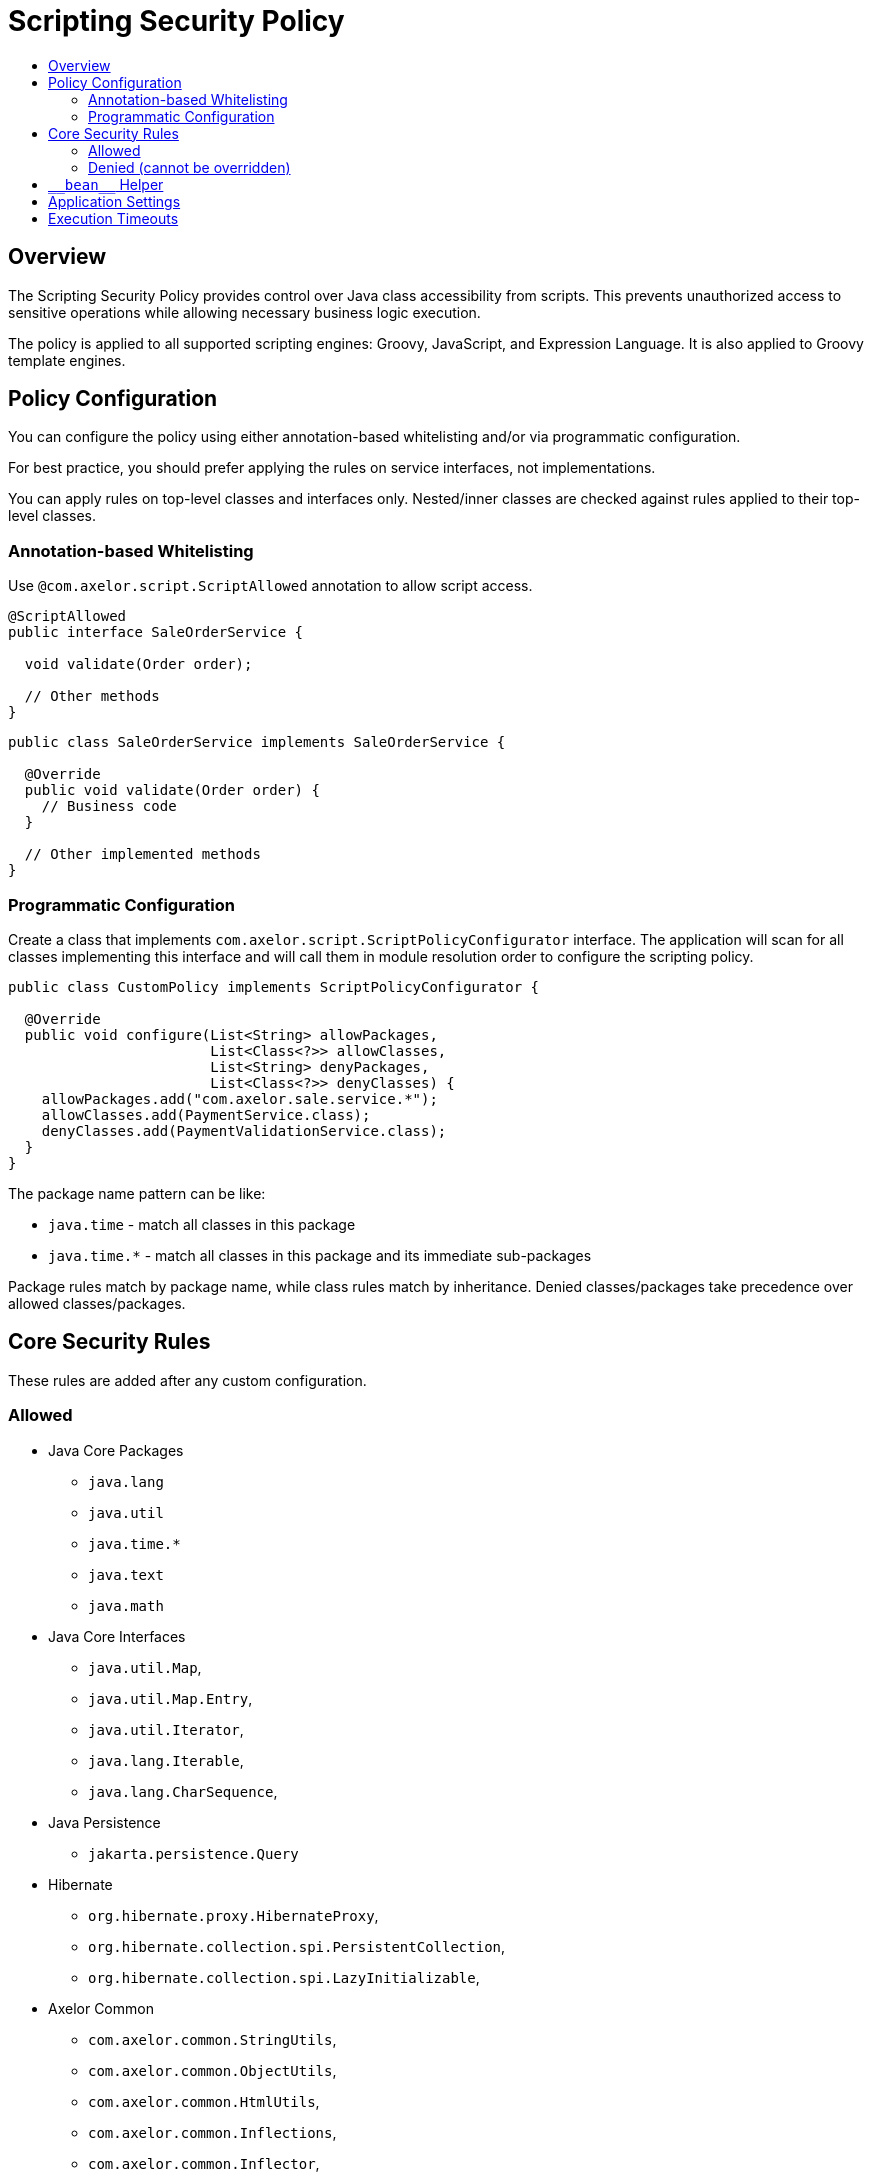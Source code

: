 = Scripting Security Policy
:toc:
:toc-title:

== Overview

The Scripting Security Policy provides control over Java class accessibility
from scripts.
This prevents unauthorized access to sensitive operations while allowing
necessary business logic execution.

The policy is applied to all supported scripting engines: Groovy, JavaScript,
and Expression Language. It is also applied to Groovy template engines.

== Policy Configuration

You can configure the policy using either annotation-based whitelisting
and/or via programmatic configuration.

For best practice, you should prefer applying the rules on service
interfaces, not implementations.

You can apply rules on top-level classes and interfaces only.
Nested/inner classes are checked against rules applied to their top-level classes.

=== Annotation-based Whitelisting

Use `@com.axelor.script.ScriptAllowed` annotation to allow script access.

[source,java]
----
@ScriptAllowed
public interface SaleOrderService {

  void validate(Order order);

  // Other methods
}
----

[source,java]
----
public class SaleOrderService implements SaleOrderService {

  @Override
  public void validate(Order order) {
    // Business code
  }

  // Other implemented methods
}
----

=== Programmatic Configuration

Create a class that implements `com.axelor.script.ScriptPolicyConfigurator`
interface.
The application will scan for all classes implementing this interface and
will call them in module resolution order to configure the scripting policy.

[source,java]
----
public class CustomPolicy implements ScriptPolicyConfigurator {

  @Override
  public void configure(List<String> allowPackages,
                        List<Class<?>> allowClasses,
                        List<String> denyPackages,
                        List<Class<?>> denyClasses) {
    allowPackages.add("com.axelor.sale.service.*");
    allowClasses.add(PaymentService.class);
    denyClasses.add(PaymentValidationService.class);
  }
}
----

The package name pattern can be like:

- `java.time` - match all classes in this package
- `java.time.*` - match all classes in this package and its immediate
  sub-packages

Package rules match by package name, while class rules match by inheritance.
Denied classes/packages take precedence over allowed classes/packages.

== Core Security Rules

These rules are added after any custom configuration.

=== Allowed

- Java Core Packages
  ** `java.lang`
  ** `java.util`
  ** `java.time.*`
  ** `java.text`
  ** `java.math`

- Java Core Interfaces
  ** `java.util.Map`,
  ** `java.util.Map.Entry`,
  ** `java.util.Iterator`,
  ** `java.lang.Iterable`,
  ** `java.lang.CharSequence`,

- Java Persistence
  ** `jakarta.persistence.Query`

- Hibernate
  ** `org.hibernate.proxy.HibernateProxy`,
  ** `org.hibernate.collection.spi.PersistentCollection`,
  ** `org.hibernate.collection.spi.LazyInitializable`,

- Axelor Common
  ** `com.axelor.common.StringUtils`,
  ** `com.axelor.common.ObjectUtils`,
  ** `com.axelor.common.HtmlUtils`,
  ** `com.axelor.common.Inflections`,
  ** `com.axelor.common.Inflector`,

- Axelor DB
  ** `com.axelor.db.Model`,
  ** `com.axelor.db.Query`,
  ** `com.axelor.db.Repository`,
  ** `com.axelor.db.ValueEnum`,
  ** `com.axelor.db.EntityHelper`,

- Axelor i18n
  ** `com.axelor.i18n.I18n`,
  ** `com.axelor.i18n.L10n`,

- Axelor Context
  ** `com.axelor.rpc.Context`,
  ** `com.axelor.rpc.JsonContext`

=== Denied (cannot be overridden)

- `java.lang.Class`
- `java.lang.System`
- `java.lang.Process`
- `java.lang.ProcessBuilder`
- `java.lang.Thread`
- `java.util.Properties`

== `\\__bean__` Helper

The `\\__bean__(Class<T>)` is a script safe alternative to `com.axelor.inject.Beans.get(Class<T>)`.
It ensures that the requested bean class complies with the scripting policy.
If the class is not allowed by the policy, `IllegalArgumentException` is thrown.

Example:

[source,groovy]
----
def service = __bean__(com.example.MyService)
def result = service.myMethod()
----

== Application Settings

`com.axelor.app.AppSettings` is forbidden to scripts, as it allows unrestricted access to all application settings, which can include sensitive data.

You need to write your own script-allowed helper to selectively allow access to application properties.

.Example Java helper
[source,java]
----
package com.axelor.app.script;

import com.axelor.app.AppSettings;
import com.axelor.app.AvailableAppSettings;
import com.axelor.script.ScriptAllowed;

@ScriptAllowed
public class ScriptAppSettings {
  private final AppSettings settings = AppSettings.get();

  public String getApplicationMode() {
    return settings.get(AvailableAppSettings.APPLICATION_MODE, "dev");
  }
}
----

.Example usage in script
[source,groovy]
----
def mode = __bean__(com.axelor.app.script.ScriptAppSettings).getApplicationMode()
----

== Execution Timeouts

Prevent infinite loops with script execution timeouts.

Application-wide script timeout configuration:

[source,properties]
----
# Groovy/JavaScript scripts execution timeout (in milliseconds)
# Defaults to 300000 ms (5 minutes)
application.script.timeout = 300000
----

Programmatic timeout configuration per script:

[source,java]
----
// Set 500 ms timeout (locally overrides application-wide script timeout configuration)
ScriptHelper helper = new GroovyScriptHelper(context).withTimeout(500);
Object result = helper.eval("while (true) { /* infinite loop */ }");
----

The way timeout check is performed depends on the script type:

- Groovy: checked in loop statements only.
- JavaScript: checked before every statement.
- Expression Language: not checked, as loops are not supported.
